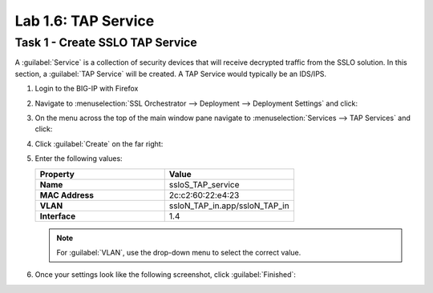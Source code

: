 Lab 1.6: TAP Service
--------------------

Task 1 - Create SSLO TAP Service
~~~~~~~~~~~~~~~~~~~~~~~~~~~~~~~~

A :guilabel:`Service` is a collection of security devices that will
receive decrypted traffic from the SSLO solution. In this section, a
:guilabel:`TAP Service` will be created. A TAP Service would
typically be an IDS/IPS. 

1. Login to the BIG-IP with Firefox

2. Navigate to :menuselection:`SSL Orchestrator --> Deployment --> Deployment Settings` and click:

   |image4|

3. On the menu across the top of the main window pane navigate to :menuselection:`Services --> TAP Services` and click:

   |image21|

4. Click :guilabel:`Create` on the far right:

   |image22|

5. Enter the following values:

   .. list-table::
      :widths: 50 50
      :header-rows: 1
      :stub-columns: 1


      * - **Property**
        - **Value**
      * - Name
        - ssloS_TAP_service
      * - MAC Address
        - 2c:c2:60:22:e4:23
      * - VLAN
        - ssloN_TAP_in.app/ssloN_TAP_in
      * - Interface
        - 1.4

   .. NOTE::
      For :guilabel:`VLAN`, use the drop-down menu to select the correct value.


6. Once your settings look like the following screenshot, click :guilabel:`Finished`:

   |image23|

.. |image4| image:: /_static/image4.png
.. |image21| image:: /_static/image21.png
   :width: 5.41667in
   :height: 1.76678in
.. |image22| image:: /_static/image22.png
   :width: 5.01852in
   :height: 1.01067in
.. |image23| image:: /_static/image23.png
   :width: 4.97222in
   :height: 3.33091in


